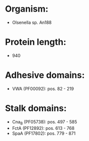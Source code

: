 * Organism:
- Olsenella sp. An188
* Protein length:
- 940
* Adhesive domains:
- VWA (PF00092): pos. 82 - 219
* Stalk domains:
- Cna_B (PF05738): pos. 497 - 585
- FctA (PF12892): pos. 613 - 768
- SpaA (PF17802): pos. 779 - 871

